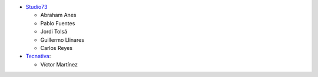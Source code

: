 * `Studio73 <https://www.studio73.es>`_

  * Abraham Anes
  * Pablo Fuentes
  * Jordi Tolsá
  * Guillermo Llinares
  * Carlos Reyes

* `Tecnativa <https://www.tecnativa.com>`_:

  * Víctor Martínez

